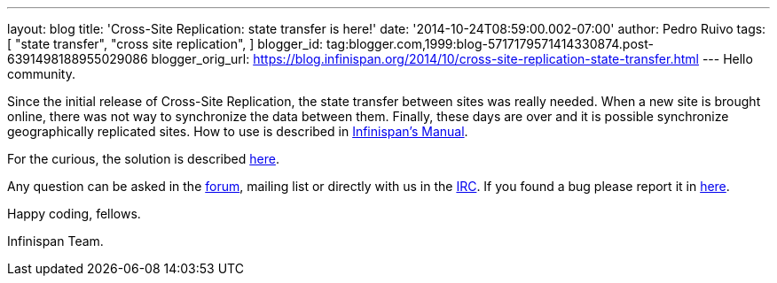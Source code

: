 ---
layout: blog
title: 'Cross-Site Replication: state transfer is here!'
date: '2014-10-24T08:59:00.002-07:00'
author: Pedro Ruivo
tags: [ "state transfer",
"cross site replication",
]
blogger_id: tag:blogger.com,1999:blog-5717179571414330874.post-6391498188955029086
blogger_orig_url: https://blog.infinispan.org/2014/10/cross-site-replication-state-transfer.html
---
Hello community.

Since the initial release of Cross-Site Replication, the state transfer
between sites was really needed. When a new site is brought online,
there was not way to synchronize the data between them. Finally, these
days are over and it is possible synchronize geographically replicated
sites. How to use is described in
http://infinispan.org/docs/7.0.x/user_guide/user_guide.html#_state_transfer_between_sites[Infinispan's
Manual].

For the curious, the solution is
described https://github.com/infinispan/infinispan/wiki/Design-For-Cross-Site-Replication#state-transfer-between-sites-version-2[here].

Any question can be asked in
the https://developer.jboss.org/en/infinispan/content?filterID=contentstatus%5Bpublished%5D~objecttype~objecttype%5Bthread%5D[forum],
mailing list or directly with us in
the irc://irc.freenode.org/infinispan[IRC]. If you found a bug please
report it in https://issues.jboss.org/browse/ISPN/[here].

Happy coding, fellows.

Infinispan Team.

